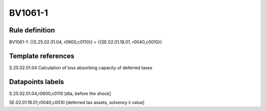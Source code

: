 ========
BV1061-1
========

Rule definition
---------------

BV1061-1: {{S.25.02.01.04, r0600,c0110}} = {{SE.02.01.18.01, r0040,c0010}}


Template references
-------------------

S.25.02.01.04 Calculation of loss absorbing capacity of deferred taxes


Datapoints labels
-----------------

S.25.02.01.04,r0600,c0110 [dta, before the shock]

SE.02.01.18.01,r0040,c0010 [deferred tax assets, solvency ii value]



